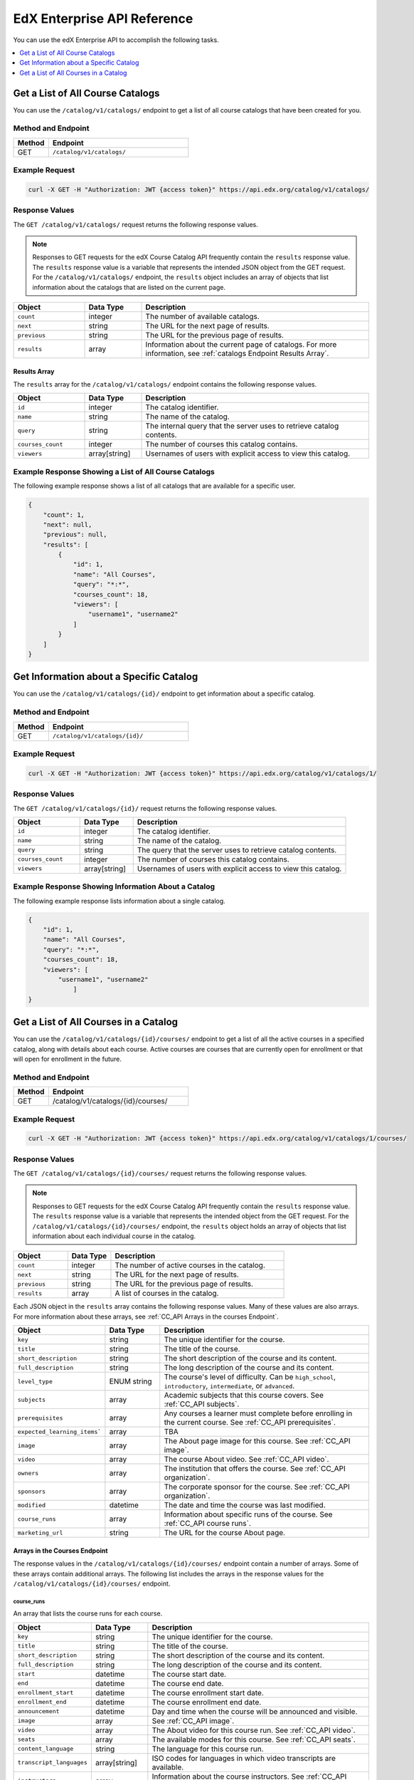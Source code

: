 .. _Enterprise API Reference:

########################################
EdX Enterprise API Reference
########################################

You can use the edX Enterprise API to accomplish the following tasks.

.. contents::
   :local:
   :depth: 1


.. _Get a List of All Course Catalogs:

**************************************
Get a List of All Course Catalogs
**************************************

You can use the ``/catalog/v1/catalogs/`` endpoint to get a list of all course
catalogs that have been created for you.

=====================
Method and Endpoint
=====================

.. list-table::
   :widths: 20 80
   :header-rows: 1

   * - Method
     - Endpoint
   * - GET
     - ``/catalog/v1/catalogs/``

=====================
Example Request
=====================

.. code-block:: bash

   curl -X GET -H "Authorization: JWT {access token}" https://api.edx.org/catalog/v1/catalogs/

=====================
Response Values
=====================

The ``GET /catalog/v1/catalogs/`` request returns the following response
values.

.. note::
  Responses to GET requests for the edX Course Catalog API frequently contain
  the ``results`` response value. The ``results`` response value is a variable
  that represents the intended JSON object from the GET request. For the
  ``/catalog/v1/catalogs/`` endpoint, the ``results`` object includes an array
  of objects that list information about the catalogs that are listed on the
  current page.

.. list-table::
   :widths: 25 20 80
   :header-rows: 1

   * - Object
     - Data Type
     - Description
   * - ``count``
     - integer
     - The number of available catalogs.
   * - ``next``
     - string
     - The URL for the next page of results.
   * - ``previous``
     - string
     - The URL for the previous page of results.
   * - ``results``
     - array
     - Information about the current page of catalogs. For more information,
       see :ref:`catalogs Endpoint Results Array`.

.. _catalogs Endpoint Results Array:

Results Array
**************

The ``results`` array for the ``/catalog/v1/catalogs/`` endpoint contains the
following response values.

.. list-table::
   :widths: 25 20 80
   :header-rows: 1

   * - Object
     - Data Type
     - Description
   * - ``id``
     - integer
     - The catalog identifier.
   * - ``name``
     - string
     - The name of the catalog.
   * - ``query``
     - string
     - The internal query that the server uses to retrieve catalog contents.
   * - ``courses_count``
     - integer
     - The number of courses this catalog contains.
   * - ``viewers``
     - array[string]
     - Usernames of users with explicit access to view this catalog.

======================================================
Example Response Showing a List of All Course Catalogs
======================================================

The following example response shows a list of all catalogs that are available
for a specific user.

.. code-block:: json

    {
        "count": 1,
        "next": null,
        "previous": null,
        "results": [
            {
                "id": 1,
                "name": "All Courses",
                "query": "*:*",
                "courses_count": 18,
                "viewers": [
                    "username1", "username2"
                ]
            }
        ]
    }

.. _Get Information about a Specific Catalog:

*****************************************
Get Information about a Specific Catalog
*****************************************

You can use the ``/catalog/v1/catalogs/{id}/`` endpoint to get information
about a specific catalog.

=====================
Method and Endpoint
=====================

.. list-table::
   :widths: 20 80
   :header-rows: 1

   * - Method
     - Endpoint
   * - GET
     - ``/catalog/v1/catalogs/{id}/``

=====================
Example Request
=====================

.. code-block:: bash

   curl -X GET -H "Authorization: JWT {access token}" https://api.edx.org/catalog/v1/catalogs/1/

=====================
Response Values
=====================

The ``GET /catalog/v1/catalogs/{id}/`` request returns the following
response values.

.. list-table::
   :widths: 25 20 80
   :header-rows: 1

   * - Object
     - Data Type
     - Description
   * - ``id``
     - integer
     - The catalog identifier.
   * - ``name``
     - string
     - The name of the catalog.
   * - ``query``
     - string
     - The query that the server uses to retrieve catalog contents.
   * - ``courses_count``
     - integer
     - The number of courses this catalog contains.
   * - ``viewers``
     - array[string]
     - Usernames of users with explicit access to view this catalog.


======================================================
Example Response Showing Information About a Catalog
======================================================

The following example response lists information about a single catalog.


.. code-block:: json

    {
        "id": 1,
        "name": "All Courses",
        "query": "*:*",
        "courses_count": 18,
        "viewers": [
            "username1", "username2"
                ]
    }

.. _Get a List of All Courses in a Catalog:

**************************************
Get a List of All Courses in a Catalog
**************************************

You can use the ``/catalog/v1/catalogs/{id}/courses/`` endpoint to get a list
of all the active courses in a specified catalog, along with details about each
course. Active courses are courses that are currently open for enrollment or
that will open for enrollment in the future.

=====================
Method and Endpoint
=====================

.. list-table::
   :widths: 20 80
   :header-rows: 1

   * - Method
     - Endpoint
   * - GET
     - /catalog/v1/catalogs/{id}/courses/

=====================
Example Request
=====================

.. code-block:: bash

   curl -X GET -H "Authorization: JWT {access token}" https://api.edx.org/catalog/v1/catalogs/1/courses/

=====================
Response Values
=====================

The ``GET /catalog/v1/catalogs/{id}/courses/`` request returns the following
response values.

.. note::
  Responses to GET requests for the edX Course Catalog API frequently contain
  the ``results`` response value. The ``results`` response value is a variable
  that represents the intended object from the GET request. For the
  ``/catalog/v1/catalogs/{id}/courses/`` endpoint, the ``results`` object holds
  an array of objects that list information about each individual course in the
  catalog.

.. list-table::
   :widths: 25 20 80
   :header-rows: 1

   * - Object
     - Data Type
     - Description
   * - ``count``
     - integer
     - The number of active courses in the catalog.
   * - ``next``
     - string
     - The URL for the next page of results.
   * - ``previous``
     - string
     - The URL for the previous page of results.
   * - ``results``
     - array
     - A list of courses in the catalog.


Each JSON object in the ``results`` array contains the following response
values. Many of these values are also arrays. For more information about
these arrays, see :ref:`CC_API Arrays in the courses Endpoint`.

.. list-table::
   :widths: 25 20 80
   :header-rows: 1

   * - Object
     - Data Type
     - Description
   * - ``key``
     - string
     - The unique identifier for the course.
   * - ``title``
     - string
     - The title of the course.
   * - ``short_description``
     - string
     - The short description of the course and its content.
   * - ``full_description``
     - string
     - The long description of the course and its content.
   * - ``level_type``
     - ENUM string
     - The course's level of difficulty. Can be ``high_school``,
       ``introductory``, ``intermediate``, or ``advanced``.
   * - ``subjects``
     - array
     - Academic subjects that this course covers. See :ref:`CC_API subjects`.
   * - ``prerequisites``
     - array
     - Any courses a learner must complete before enrolling in the current
       course. See :ref:`CC_API prerequisites`.
   * - ``expected_learning_items```
     - array
     - TBA
   * - ``image``
     - array
     - The About page image for this course. See :ref:`CC_API image`.
   * - ``video``
     - array
     - The course About video. See :ref:`CC_API video`.
   * - ``owners``
     - array
     - The institution that offers the course. See :ref:`CC_API organization`.
   * - ``sponsors``
     - array
     - The corporate sponsor for the course. See :ref:`CC_API organization`.
   * - ``modified``
     - datetime
     - The date and time the course was last modified.
   * - ``course_runs``
     - array
     - Information about specific runs of the course. See :ref:`CC_API course
       runs`.
   * - ``marketing_url``
     - string
     - The URL for the course About page.


.. _CC_API Arrays in the courses Endpoint:

Arrays in the Courses Endpoint
*********************************

The response values in the ``/catalog/v1/catalogs/{id}/courses/`` endpoint
contain a number of arrays. Some of these arrays contain additional arrays. The
following list includes the arrays in the response values for the
``/catalog/v1/catalogs/{id}/courses/`` endpoint.

.. _CC_API course runs:

course_runs
============

An array that lists the course runs for each course.

.. list-table::
   :widths: 25 20 80
   :header-rows: 1

   * - Object
     - Data Type
     - Description
   * - ``key``
     - string
     - The unique identifier for the course.
   * - ``title``
     - string
     - The title of the course.
   * - ``short_description``
     - string
     - The short description of the course and its content.
   * - ``full_description``
     - string
     - The long description of the course and its content.
   * - ``start``
     - datetime
     - The course start date.
   * - ``end``
     - datetime
     - The course end date.
   * - ``enrollment_start``
     - datetime
     - The course enrollment start date.
   * - ``enrollment_end``
     - datetime
     - The course enrollment end date.
   * - ``announcement``
     - datetime
     - Day and time when the course will be announced and visible.
   * - ``image``
     - array
     - See :ref:`CC_API image`.
   * - ``video``
     - array
     - The About video for this course run. See :ref:`CC_API video`.
   * - ``seats``
     - array
     - The available modes for this course. See :ref:`CC_API seats`.
   * - ``content_language``
     - string
     - The language for this course run.
   * - ``transcript_languages``
     - array[string]
     - ISO codes for languages in which video transcripts are available.
   * - ``instructors``
     - array
     - Information about the course instructors. See :ref:`CC_API person`.
   * - ``staff``
     - array
     - Information about the course staff. See :ref:`CC_API person`.
   * - ``pacing_type``
     - ENUM string
     - The pacing of the course. May be ``self-paced`` or ``instructor-paced``.
   * - ``min_effort``
     - integer
     - The minimum number of estimated hours of effort per week.
   * - ``max_effort``
     - integer
     - The maximum number of estimated hours of effort per week.
   * - ``modified``
     - datetime
     - The date and time the course was last modified.

.. _CC_API image:

image
======

The following ``image`` objects have identical response values.

* ``image``
* ``logo_image``
* ``profile_image``

The ``image`` object has the following response values.

.. list-table::
   :widths: 25 20 80
   :header-rows: 1

   * - Object
     - Data Type
     - Description
   * - ``src``
     - string
     - The URL where the image is located.
   * - ``description``
     - string
     - A description of the image.
   * - ``height``
     - integer
     - The height of the image in pixels.
   * - ``width``
     - integer
     - The width of the image in pixels.


.. _CC_API organization:

organization
==============

The following ``organization`` objects have identical response values.

* ``owners``
* ``sponsors``

The ``organization`` object has the following response values.

.. list-table::
   :widths: 25 20 80
   :header-rows: 1

   * - Object
     - Data Type
     - Description
   * - ``key``
     - string
     - The unique ID for the organization.
   * - ``name``
     - string
     - The name of the organization.
   * - ``description``
     - string
     - A description of the organization.
   * - ``logo_image``
     - array
     - See :ref:`CC_API image`.
   * - ``homepage_url``
     - string
     - The URL of the organization's home page.


.. _CC_API person:

person
=========

The following ``person`` objects have identical response values.

* ``instructor``
* ``staff``

The ``person`` object has the following response values.

.. list-table::
   :widths: 25 20 80
   :header-rows: 1

   * - Object
     - Data Type
     - Description
   * - ``key``
     - string
     - A unique identifier for the instructor or staff member.
   * - ``name``
     - string
     - The first and last name of the instructor or staff member.
   * - ``title``
     - string
     - The official title of the instructor or staff member.
   * - ``bio``
     - string
     - Biographical information about the instructor or staff member.
   * - ``profile_image``
     - array
     - See :ref:`CC_API image`.

.. _CC_API prerequisites:

prerequisites
==================

Any courses a learner must complete before enrolling in the current course.

.. list-table::
   :widths: 25 20 80
   :header-rows: 1

   * - Object
     - Data Type
     - Description
   * - ``name``
     - string
     - The name of the prerequisite course.


.. _CC_API seats:

seats
=========

The available modes for this course.

.. list-table::
   :widths: 25 20 80
   :header-rows: 1

   * - Object
     - Data Type
     - Description
   * - ``type``
     - string
     - The course mode or modes that the course offers. Possible values are
       ``audit``, ``credit``, ``honor``, ``professional education``, or
       ``verified``.
   * - ``price``
     - string
     - The cost in USD of a verified certificate, a professional education
       certificate, or academic credit for the course.
   * - ``currency``
     - string
     - The currency in which the course accepts payment. This value will always
       be ``USD``.
   * - ``upgrade_deadline``
     - string
     - The deadline for learners to upgrade from the audit track to the
       verified certificate track.
   * - ``credit_provider``
     - string
     - The institution that offers academic credit for learners who pass the
       course.
   * - ``credit_hours``
     - integer
     - The number of credit hours that learners who pass the course earn.

.. _CC_API subjects:

subjects
=========

Academic subjects that this course covers.

.. list-table::
   :widths: 25 20 80
   :header-rows: 1

   * - Object
     - Data Type
     - Description
   * - ``name``
     - string
     - Name of a subject, such as "computer science" or "history".

**Example values:**

::

    Architecture
    Chemistry
    Computer Science
    Economics & Finance
    Health & Safety
    History
    Music
    Physics
    Social Sciences

.. _CC_API video:

video
=========

.. list-table::
   :widths: 25 20 80
   :header-rows: 1

   * - Object
     - Data Type
     - Description
   * - ``src``
     - string
     - The URL at which the video is available.
   * - ``description``
     - string
     - The description of the video.
   * - ``image``
     - array
     - See :ref:`CC_API image`.


=======================================================
Example Response Showing Information about a Course
=======================================================

The following example response shows a single course. A catalog may contain
many courses.


.. code-block:: json

    {
       "count":123,
       "next":"https://api.edx.org/catalog/v1/catalogs/1/courses/?limit=20&offset=40",
       "previous":"https://api.edx.org/catalog/v1/catalogs/1/courses/?limit=20&offset=0",
       "results":[
          {
             "key":"example_course_key",
             "title":"Title of the Course",
             "short_description":"Short description of course content",
             "full_description":"Longer, more detailed description of course content.",
             "level_type":"Introductory",
             "subjects":[
                {
                   "name":"Name of subject"
                }
             ],
             "prerequisites":[

             ],
             "expected_learning_items":[

             ],
             "image":[
                {
                   "src":"https://example.com/directory/course_image.jpg",
                   "description":"Example image for the Example Title course",
                   "height":"300",
                   "width":"400"
                }
             ],
             "video":[
                {
                   "src":"http://www.youtube.com/watch?v=abcdefghijk",
                   "description":null,
                   "image":null
                }
             ],
             "owners":[
                {
                   "key":"example_institution_key",
                   "name":"Example Institution",
                   "description":null,
                   "logo_image":[
                      {
                         "src":"https://example.com/directory/institution_logo.jpg",
                         "description":null,
                         "height":"200",
                         "width":"200"
                      }
                   ],
                   "homepage_url":null
                }
             ],
             "sponsors":[

             ],
             "modified":"YYYY-MM-DDTHH:MM:SS.SSSSSSZ",
             "course_runs":[
                {
                   "course":"course_number",
                   "key":"example_course_key",
                   "title":"Title of the Course",
                   "short_description":"Short description of course content",
                   "full_description":"Longer, more detailed description of course content",
                   "start":"YYYY-MM-DDTHH:MM:SSZ",
                   "end":"YYYY-MM-DDTHH:MM:SSZ",
                   "enrollment_start":"YYYY-MM-DDTHH:MM:SSZ",
                   "enrollment_end":"YYYY-MM-DDTHH:MM:SSZ",
                   "announcement":null,
                   "image":[
                      {
                         "src":"https://example.com/directory/course_image.jpg",
                         "description":null,
                         "height":"200",
                         "width":"300"
                      }
                   ],
                   "video":null,
                   "seats":[
                      {
                         "type":"credit",
                         "price":"100.00",
                         "currency":"USD",
                         "upgrade_deadline":"YYYY-MM-DDTHH:MM:SSZ",
                         "credit_provider":"example institution",
                         "credit_hours":3
                      }
                   ],
                   "content_language":null,
                   "transcript_languages":[

                   ],
                   "instructors":[

                   ],
                   "staff":[
                      {
                         "key":"staff_key",
                         "name":"Staff Member Name",
                         "title":"Staff Member Title",
                         "bio":"Example staff member bio.",
                         "profile_image":{
                            "src":"https://example.com/image/staff_member_name.png",
                            "description":null,
                            "height":"150",
                            "width":"150"
                         }
                      }
                   ],
                   "pacing_type":"instructor_paced",
                   "min_effort":null,
                   "max_effort":null,
                   "modified":"YYYY-MM-DDTHH:MM:SSZ"
                }
             ],
             "marketing_url":"https://example.org/url_for_marketing_materials"
          }
       ]
    }
